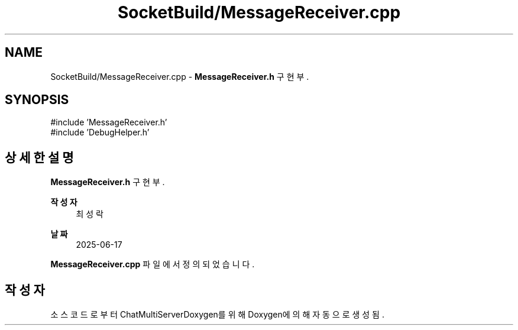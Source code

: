 .TH "SocketBuild/MessageReceiver.cpp" 3 "Version 1.0.0" "ChatMultiServerDoxygen" \" -*- nroff -*-
.ad l
.nh
.SH NAME
SocketBuild/MessageReceiver.cpp \- \fBMessageReceiver\&.h\fP 구현부\&.  

.SH SYNOPSIS
.br
.PP
\fR#include 'MessageReceiver\&.h'\fP
.br
\fR#include 'DebugHelper\&.h'\fP
.br

.SH "상세한 설명"
.PP 
\fBMessageReceiver\&.h\fP 구현부\&. 


.PP
\fB작성자\fP
.RS 4
최성락 
.RE
.PP
\fB날짜\fP
.RS 4
2025-06-17 
.RE
.PP

.PP
\fBMessageReceiver\&.cpp\fP 파일에서 정의되었습니다\&.
.SH "작성자"
.PP 
소스 코드로부터 ChatMultiServerDoxygen를 위해 Doxygen에 의해 자동으로 생성됨\&.
